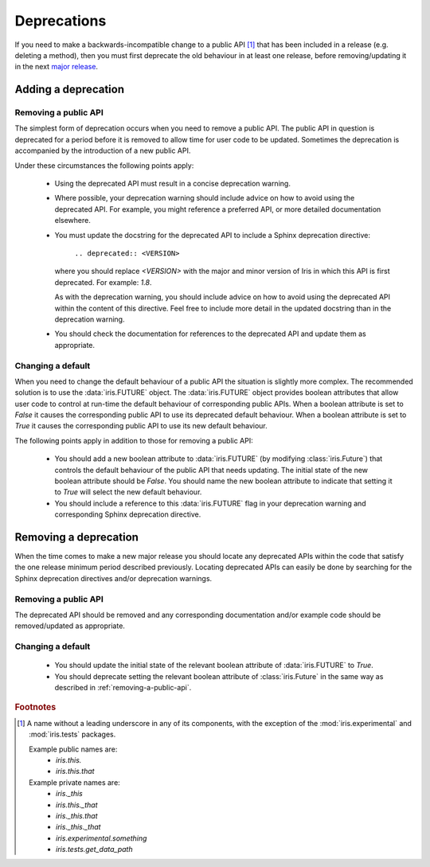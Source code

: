 .. _iris_development_deprecations:

Deprecations
************

If you need to make a backwards-incompatible change to a public API
[#public-api]_ that has been included in a release (e.g. deleting a
method), then you must first deprecate the old behaviour in at least
one release, before removing/updating it in the next
`major release <http://semver.org/>`_.


Adding a deprecation
====================

.. _removing-a-public-api:

Removing a public API
---------------------

The simplest form of deprecation occurs when you need to remove a public
API. The public API in question is deprecated for a period before it is
removed to allow time for user code to be updated. Sometimes the
deprecation is accompanied by the introduction of a new public API.

Under these circumstances the following points apply:

 - Using the deprecated API must result in a concise deprecation
   warning.
 - Where possible, your deprecation warning should include advice on
   how to avoid using the deprecated API. For example, you might
   reference a preferred API, or more detailed documentation elsewhere.
 - You must update the docstring for the deprecated API to include a
   Sphinx deprecation directive:

    :literal:`.. deprecated:: <VERSION>`

   where you should replace `<VERSION>` with the major and minor version
   of Iris in which this API is first deprecated. For example: `1.8`.

   As with the deprecation warning, you should include advice on how to
   avoid using the deprecated API within the content of this directive.
   Feel free to include more detail in the updated docstring than in the
   deprecation warning.
 - You should check the documentation for references to the deprecated
   API and update them as appropriate.

Changing a default
------------------

When you need to change the default behaviour of a public API the
situation is slightly more complex. The recommended solution is to use
the :data:`iris.FUTURE` object. The :data:`iris.FUTURE` object provides
boolean attributes that allow user code to control at run-time the
default behaviour of corresponding public APIs. When a boolean attribute
is set to `False` it causes the corresponding public API to use its
deprecated default behaviour. When a boolean attribute is set to `True`
it causes the corresponding public API to use its new default behaviour.

The following points apply in addition to those for removing a public
API:

 - You should add a new boolean attribute to :data:`iris.FUTURE` (by
   modifying :class:`iris.Future`) that controls the default behaviour
   of the public API that needs updating. The initial state of the new
   boolean attribute should be `False`. You should name the new boolean
   attribute to indicate that setting it to `True` will select the new
   default behaviour.
 - You should include a reference to this :data:`iris.FUTURE` flag in your
   deprecation warning and corresponding Sphinx deprecation directive.


Removing a deprecation
======================

When the time comes to make a new major release you should locate any
deprecated APIs within the code that satisfy the one release
minimum period described previously. Locating deprecated APIs can easily
be done by searching for the Sphinx deprecation directives and/or
deprecation warnings.

Removing a public API
---------------------

The deprecated API should be removed and any corresponding documentation
and/or example code should be removed/updated as appropriate.

.. _iris_developer_future:

Changing a default
------------------

 - You should update the initial state of the relevant boolean attribute
   of :data:`iris.FUTURE` to `True`.
 - You should deprecate setting the relevant boolean attribute of
   :class:`iris.Future` in the same way as described in
   :ref:`removing-a-public-api`.


.. rubric:: Footnotes

.. [#public-api] A name without a leading underscore in any of its
   components, with the exception of the :mod:`iris.experimental` and
   :mod:`iris.tests` packages.

   Example public names are:
    - `iris.this.`
    - `iris.this.that`

   Example private names are:
    - `iris._this`
    - `iris.this._that`
    - `iris._this.that`
    - `iris._this._that`
    - `iris.experimental.something`
    - `iris.tests.get_data_path`
